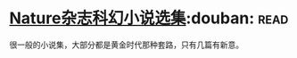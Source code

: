 * [[https://book.douban.com/subject/26314798/][Nature杂志科幻小说选集]]:douban::read:
很一般的小说集，大部分都是黄金时代那种套路，只有几篇有新意。

